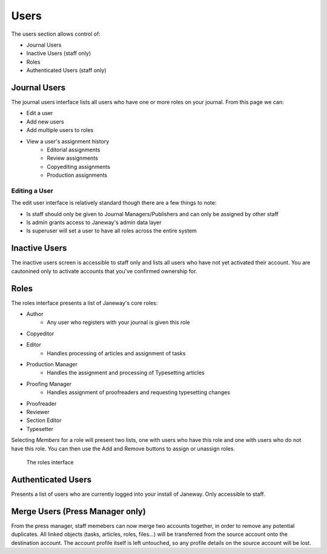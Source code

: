 Users
=====
The users section allows control of:

- Journal Users
- Inactive Users (staff only)
- Roles
- Authenticated Users (staff only)

Journal Users
-------------
The journal users interface lists all users who have one or more roles on your journal. From this page we can:

- Edit a user
- Add new users
- Add multiple users to roles
- View a user's assignment history
    - Editorial assignments
    - Review assignments
    - Copyediting assignments
    - Production assignments

Editing a User
~~~~~~~~~~~~~~
The edit user interface is relatively standard though there are a few things to note:

- Is staff should only be given to Journal Managers/Publishers and can only be assigned by other staff
- Is admin grants access to Janeway's admin data layer
- Is superuser will set a user to have all roles across the entire system

Inactive Users
--------------
The inactive users screen is accessible to staff only and lists all users who have not yet activated their account. You are cautonined only to activate accounts that you've confirmed ownership for.

Roles
-----
The roles interface presents a list of Janeway's core roles:

- Author
    - Any user who registers with your journal is given this role
- Copyeditor
- Editor
    - Handles processing of articles and assignment of tasks
- Production Manager
    - Handles the assignment and processing of Typesetting articles
- Proofing Manager
    - Handles assignment of proofreaders and requesting typesetting changes
- Proofreader
- Reviewer
- Section Editor
- Typesetter

Selecting *Members* for a role will present two lists, one with users who have this role and one with users who do not have this role. You can then use the Add and Remove buttons to assign or unassign roles.

.. figure:: ../../nstatic/roles.png

    The roles interface
    
Authenticated Users
-------------------
Presents a list of users who are currently logged into your install of Janeway. Only accessible to staff.

Merge Users (Press Manager only)
--------------------------------
From the press manager, staff memebers can now merge two accounts together, in order to remove any potential duplicates.
All linked objects (tasks, articles, roles, files...) will be transferred from the source account onto the destination account.
The account profile itself is left untouched, so any profile details on the source account will be lost.
